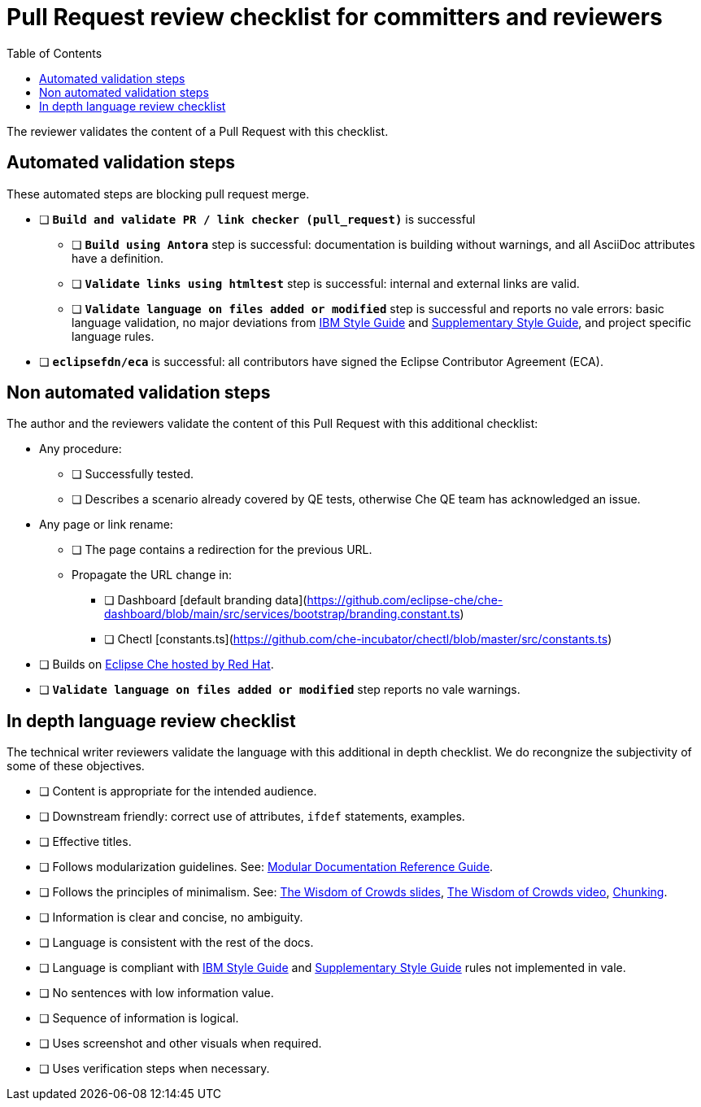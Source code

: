 # Pull Request review checklist for committers and reviewers
:toc: auto

The reviewer validates the content of a Pull Request with this checklist.

## Automated validation steps

These automated steps are blocking pull request merge.

* [ ] *`Build and validate PR / link checker (pull_request)`* is successful
** [ ] *`Build using Antora`* step is successful: documentation is building without warnings, and all AsciiDoc attributes have a definition.
** [ ] *`Validate links using htmltest`* step is successful: internal and external links are valid.
** [ ] *`Validate language on files added or modified`* step is successful and reports no vale errors: basic language validation, no major deviations from link:https://www.oreilly.com/library/view/the-ibm-style/9780132118989/[IBM Style Guide] and link:https://redhat-documentation.github.io/supplementary-style-guide/[Supplementary Style Guide], and project specific language rules.
* [ ] *`eclipsefdn/eca`*  is successful: all contributors have signed the Eclipse Contributor Agreement  (ECA).

## Non automated validation steps

The author and the reviewers validate the content of this Pull Request with this additional checklist:

* Any procedure:
** [ ] Successfully tested.
** [ ] Describes a scenario already covered by QE tests, otherwise Che QE team has acknowledged an issue.
* Any page or link rename:
** [ ] The page contains a redirection for the previous URL.
** Propagate the URL change in:
*** [ ] Dashboard [default branding data](https://github.com/eclipse-che/che-dashboard/blob/main/src/services/bootstrap/branding.constant.ts)
*** [ ] Chectl [constants.ts](https://github.com/che-incubator/chectl/blob/master/src/constants.ts)
* [ ] Builds on https://workspaces.openshift.com[Eclipse Che hosted by Red Hat].
* [ ] *`Validate language on files added or modified`* step reports no vale warnings.

## In depth language review checklist

The technical writer reviewers validate the language with this additional in depth checklist. We do recongnize the subjectivity of some of these objectives.

- [ ] Content is appropriate for the intended audience.
- [ ] Downstream friendly: correct use of attributes, `ifdef` statements, examples.
- [ ] Effective titles.
- [ ] Follows modularization guidelines. See: link:https://redhat-documentation.github.io/modular-docs/[Modular Documentation Reference Guide].
- [ ] Follows the principles of minimalism. See: link:https://docs.google.com/presentation/d/1Yeql9FrRBgKU-QlRU-nblPJ9pfZKgoKcU8SW6SQ_UqI/edit#slide=id.g1f4790d380_2_257[The Wisdom of Crowds slides], link:https://youtu.be/s3Em8QSXyn8[The Wisdom of Crowds video], link:https://www.nngroup.com/articles/chunking/[Chunking].
- [ ] Information is clear and concise, no ambiguity.
- [ ] Language is consistent with the rest of the docs.
- [ ] Language is compliant with link:https://www.oreilly.com/library/view/the-ibm-style/9780132118989/[IBM Style Guide] and link:https://redhat-documentation.github.io/supplementary-style-guide/[Supplementary Style Guide] rules not implemented in vale.
- [ ] No sentences with low information value.
- [ ] Sequence of information is logical.
- [ ] Uses screenshot and other visuals when required.
- [ ] Uses verification steps when necessary.
